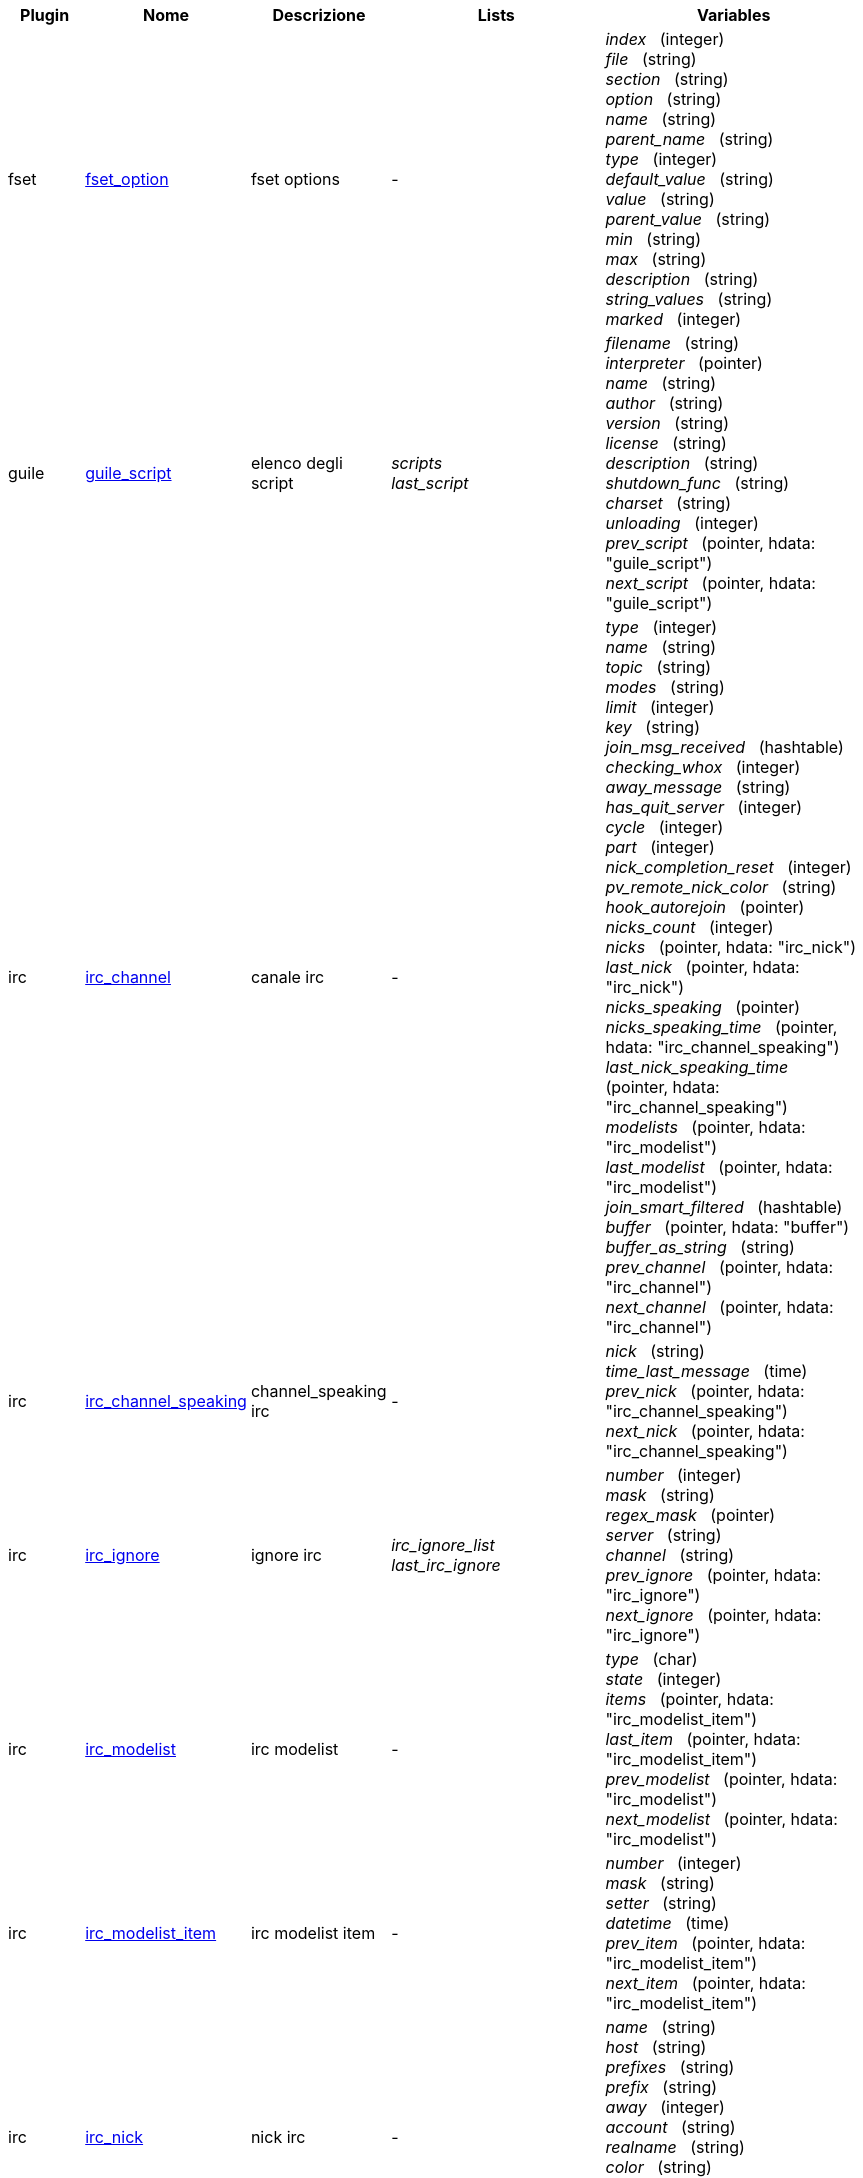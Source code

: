 //
// This file is auto-generated by script docgen.py.
// DO NOT EDIT BY HAND!
//
:hdata_update_create: __create
:hdata_update_delete: __delete
[width="100%",cols="^1,^2,2,2,5",options="header"]
|===
| Plugin | Nome | Descrizione | Lists | Variables

| fset
| [[hdata_fset_option]]<<hdata_fset_option,fset_option>>
| fset options
| -
| _index_   (integer) +
_file_   (string) +
_section_   (string) +
_option_   (string) +
_name_   (string) +
_parent_name_   (string) +
_type_   (integer) +
_default_value_   (string) +
_value_   (string) +
_parent_value_   (string) +
_min_   (string) +
_max_   (string) +
_description_   (string) +
_string_values_   (string) +
_marked_   (integer) +


| guile
| [[hdata_guile_script]]<<hdata_guile_script,guile_script>>
| elenco degli script
| _scripts_ +
_last_script_ +

| _filename_   (string) +
_interpreter_   (pointer) +
_name_   (string) +
_author_   (string) +
_version_   (string) +
_license_   (string) +
_description_   (string) +
_shutdown_func_   (string) +
_charset_   (string) +
_unloading_   (integer) +
_prev_script_   (pointer, hdata: "guile_script") +
_next_script_   (pointer, hdata: "guile_script") +


| irc
| [[hdata_irc_channel]]<<hdata_irc_channel,irc_channel>>
| canale irc
| -
| _type_   (integer) +
_name_   (string) +
_topic_   (string) +
_modes_   (string) +
_limit_   (integer) +
_key_   (string) +
_join_msg_received_   (hashtable) +
_checking_whox_   (integer) +
_away_message_   (string) +
_has_quit_server_   (integer) +
_cycle_   (integer) +
_part_   (integer) +
_nick_completion_reset_   (integer) +
_pv_remote_nick_color_   (string) +
_hook_autorejoin_   (pointer) +
_nicks_count_   (integer) +
_nicks_   (pointer, hdata: "irc_nick") +
_last_nick_   (pointer, hdata: "irc_nick") +
_nicks_speaking_   (pointer) +
_nicks_speaking_time_   (pointer, hdata: "irc_channel_speaking") +
_last_nick_speaking_time_   (pointer, hdata: "irc_channel_speaking") +
_modelists_   (pointer, hdata: "irc_modelist") +
_last_modelist_   (pointer, hdata: "irc_modelist") +
_join_smart_filtered_   (hashtable) +
_buffer_   (pointer, hdata: "buffer") +
_buffer_as_string_   (string) +
_prev_channel_   (pointer, hdata: "irc_channel") +
_next_channel_   (pointer, hdata: "irc_channel") +


| irc
| [[hdata_irc_channel_speaking]]<<hdata_irc_channel_speaking,irc_channel_speaking>>
| channel_speaking irc
| -
| _nick_   (string) +
_time_last_message_   (time) +
_prev_nick_   (pointer, hdata: "irc_channel_speaking") +
_next_nick_   (pointer, hdata: "irc_channel_speaking") +


| irc
| [[hdata_irc_ignore]]<<hdata_irc_ignore,irc_ignore>>
| ignore irc
| _irc_ignore_list_ +
_last_irc_ignore_ +

| _number_   (integer) +
_mask_   (string) +
_regex_mask_   (pointer) +
_server_   (string) +
_channel_   (string) +
_prev_ignore_   (pointer, hdata: "irc_ignore") +
_next_ignore_   (pointer, hdata: "irc_ignore") +


| irc
| [[hdata_irc_modelist]]<<hdata_irc_modelist,irc_modelist>>
| irc modelist
| -
| _type_   (char) +
_state_   (integer) +
_items_   (pointer, hdata: "irc_modelist_item") +
_last_item_   (pointer, hdata: "irc_modelist_item") +
_prev_modelist_   (pointer, hdata: "irc_modelist") +
_next_modelist_   (pointer, hdata: "irc_modelist") +


| irc
| [[hdata_irc_modelist_item]]<<hdata_irc_modelist_item,irc_modelist_item>>
| irc modelist item
| -
| _number_   (integer) +
_mask_   (string) +
_setter_   (string) +
_datetime_   (time) +
_prev_item_   (pointer, hdata: "irc_modelist_item") +
_next_item_   (pointer, hdata: "irc_modelist_item") +


| irc
| [[hdata_irc_nick]]<<hdata_irc_nick,irc_nick>>
| nick irc
| -
| _name_   (string) +
_host_   (string) +
_prefixes_   (string) +
_prefix_   (string) +
_away_   (integer) +
_account_   (string) +
_realname_   (string) +
_color_   (string) +
_prev_nick_   (pointer, hdata: "irc_nick") +
_next_nick_   (pointer, hdata: "irc_nick") +


| irc
| [[hdata_irc_notify]]<<hdata_irc_notify,irc_notify>>
| notify irc
| -
| _server_   (pointer, hdata: "irc_server") +
_nick_   (string) +
_check_away_   (integer) +
_is_on_server_   (integer) +
_away_message_   (string) +
_ison_received_   (integer) +
_prev_notify_   (pointer, hdata: "irc_notify") +
_next_notify_   (pointer, hdata: "irc_notify") +


| irc
| [[hdata_irc_redirect]]<<hdata_irc_redirect,irc_redirect>>
| redirezione irc
| -
| _server_   (pointer, hdata: "irc_server") +
_pattern_   (string) +
_signal_   (string) +
_count_   (integer) +
_current_count_   (integer) +
_string_   (string) +
_timeout_   (integer) +
_command_   (string) +
_assigned_to_command_   (integer) +
_start_time_   (time) +
_cmd_start_   (hashtable) +
_cmd_stop_   (hashtable) +
_cmd_extra_   (hashtable) +
_cmd_start_received_   (integer) +
_cmd_stop_received_   (integer) +
_cmd_filter_   (hashtable) +
_output_   (string) +
_output_size_   (integer) +
_prev_redirect_   (pointer, hdata: "irc_redirect") +
_next_redirect_   (pointer, hdata: "irc_redirect") +


| irc
| [[hdata_irc_redirect_pattern]]<<hdata_irc_redirect_pattern,irc_redirect_pattern>>
| schema per la redirezione irc
| _irc_redirect_patterns_ +
_last_irc_redirect_pattern_ +

| _name_   (string) +
_temp_pattern_   (integer) +
_timeout_   (integer) +
_cmd_start_   (string) +
_cmd_stop_   (string) +
_cmd_extra_   (string) +
_prev_redirect_   (pointer, hdata: "irc_redirect_pattern") +
_next_redirect_   (pointer, hdata: "irc_redirect_pattern") +


| irc
| [[hdata_irc_server]]<<hdata_irc_server,irc_server>>
| server irc
| _irc_servers_ +
_last_irc_server_ +

| _name_   (string) +
_options_   (pointer) +
_temp_server_   (integer) +
_reloading_from_config_   (integer) +
_reloaded_from_config_   (integer) +
_addresses_eval_   (string) +
_addresses_count_   (integer) +
_addresses_array_   (string, array_size: "addresses_count") +
_ports_array_   (integer, array_size: "addresses_count") +
_retry_array_   (integer, array_size: "addresses_count") +
_index_current_address_   (integer) +
_current_address_   (string) +
_current_ip_   (string) +
_current_port_   (integer) +
_current_retry_   (integer) +
_sock_   (integer) +
_hook_connect_   (pointer, hdata: "hook") +
_hook_fd_   (pointer, hdata: "hook") +
_hook_timer_connection_   (pointer, hdata: "hook") +
_hook_timer_sasl_   (pointer, hdata: "hook") +
_is_connected_   (integer) +
_ssl_connected_   (integer) +
_disconnected_   (integer) +
_gnutls_sess_   (other) +
_tls_cert_   (other) +
_tls_cert_key_   (other) +
_unterminated_message_   (string) +
_nicks_count_   (integer) +
_nicks_array_   (string, array_size: "nicks_count") +
_nick_first_tried_   (integer) +
_nick_alternate_number_   (integer) +
_nick_   (string) +
_nick_modes_   (string) +
_host_   (string) +
_checking_cap_ls_   (integer) +
_cap_ls_   (hashtable) +
_checking_cap_list_   (integer) +
_cap_list_   (hashtable) +
_isupport_   (string) +
_prefix_modes_   (string) +
_prefix_chars_   (string) +
_nick_max_length_   (integer) +
_user_max_length_   (integer) +
_host_max_length_   (integer) +
_casemapping_   (integer) +
_chantypes_   (string) +
_chanmodes_   (string) +
_monitor_   (integer) +
_monitor_time_   (time) +
_reconnect_delay_   (integer) +
_reconnect_start_   (time) +
_command_time_   (time) +
_reconnect_join_   (integer) +
_disable_autojoin_   (integer) +
_is_away_   (integer) +
_away_message_   (string) +
_away_time_   (time) +
_lag_   (integer) +
_lag_displayed_   (integer) +
_lag_check_time_   (other) +
_lag_next_check_   (time) +
_lag_last_refresh_   (time) +
_cmd_list_regexp_   (pointer) +
_last_user_message_   (time) +
_last_away_check_   (time) +
_last_data_purge_   (time) +
_outqueue_   (pointer) +
_last_outqueue_   (pointer) +
_redirects_   (pointer, hdata: "irc_redirect") +
_last_redirect_   (pointer, hdata: "irc_redirect") +
_notify_list_   (pointer, hdata: "irc_notify") +
_last_notify_   (pointer, hdata: "irc_notify") +
_notify_count_   (integer) +
_join_manual_   (hashtable) +
_join_channel_key_   (hashtable) +
_join_noswitch_   (hashtable) +
_buffer_   (pointer, hdata: "buffer") +
_buffer_as_string_   (string) +
_channels_   (pointer, hdata: "irc_channel") +
_last_channel_   (pointer, hdata: "irc_channel") +
_prev_server_   (pointer, hdata: "irc_server") +
_next_server_   (pointer, hdata: "irc_server") +


| javascript
| [[hdata_javascript_script]]<<hdata_javascript_script,javascript_script>>
| elenco degli script
| _scripts_ +
_last_script_ +

| _filename_   (string) +
_interpreter_   (pointer) +
_name_   (string) +
_author_   (string) +
_version_   (string) +
_license_   (string) +
_description_   (string) +
_shutdown_func_   (string) +
_charset_   (string) +
_unloading_   (integer) +
_prev_script_   (pointer, hdata: "javascript_script") +
_next_script_   (pointer, hdata: "javascript_script") +


| lua
| [[hdata_lua_script]]<<hdata_lua_script,lua_script>>
| elenco degli script
| _scripts_ +
_last_script_ +

| _filename_   (string) +
_interpreter_   (pointer) +
_name_   (string) +
_author_   (string) +
_version_   (string) +
_license_   (string) +
_description_   (string) +
_shutdown_func_   (string) +
_charset_   (string) +
_unloading_   (integer) +
_prev_script_   (pointer, hdata: "lua_script") +
_next_script_   (pointer, hdata: "lua_script") +


| perl
| [[hdata_perl_script]]<<hdata_perl_script,perl_script>>
| elenco degli script
| _scripts_ +
_last_script_ +

| _filename_   (string) +
_interpreter_   (pointer) +
_name_   (string) +
_author_   (string) +
_version_   (string) +
_license_   (string) +
_description_   (string) +
_shutdown_func_   (string) +
_charset_   (string) +
_unloading_   (integer) +
_prev_script_   (pointer, hdata: "perl_script") +
_next_script_   (pointer, hdata: "perl_script") +


| php
| [[hdata_php_script]]<<hdata_php_script,php_script>>
| elenco degli script
| _scripts_ +
_last_script_ +

| _filename_   (string) +
_interpreter_   (pointer) +
_name_   (string) +
_author_   (string) +
_version_   (string) +
_license_   (string) +
_description_   (string) +
_shutdown_func_   (string) +
_charset_   (string) +
_unloading_   (integer) +
_prev_script_   (pointer, hdata: "php_script") +
_next_script_   (pointer, hdata: "php_script") +


| python
| [[hdata_python_script]]<<hdata_python_script,python_script>>
| elenco degli script
| _scripts_ +
_last_script_ +

| _filename_   (string) +
_interpreter_   (pointer) +
_name_   (string) +
_author_   (string) +
_version_   (string) +
_license_   (string) +
_description_   (string) +
_shutdown_func_   (string) +
_charset_   (string) +
_unloading_   (integer) +
_prev_script_   (pointer, hdata: "python_script") +
_next_script_   (pointer, hdata: "python_script") +


| ruby
| [[hdata_ruby_script]]<<hdata_ruby_script,ruby_script>>
| elenco degli script
| _scripts_ +
_last_script_ +

| _filename_   (string) +
_interpreter_   (pointer) +
_name_   (string) +
_author_   (string) +
_version_   (string) +
_license_   (string) +
_description_   (string) +
_shutdown_func_   (string) +
_charset_   (string) +
_unloading_   (integer) +
_prev_script_   (pointer, hdata: "ruby_script") +
_next_script_   (pointer, hdata: "ruby_script") +


| script
| [[hdata_script_script]]<<hdata_script_script,script_script>>
| script dal repository
| _scripts_repo_ +
_last_script_repo_ +

| _name_   (string) +
_name_with_extension_   (string) +
_language_   (integer) +
_author_   (string) +
_mail_   (string) +
_version_   (string) +
_license_   (string) +
_description_   (string) +
_tags_   (string) +
_requirements_   (string) +
_min_weechat_   (string) +
_max_weechat_   (string) +
_sha512sum_   (string) +
_url_   (string) +
_popularity_   (integer) +
_date_added_   (time) +
_date_updated_   (time) +
_status_   (integer) +
_version_loaded_   (string) +
_displayed_   (integer) +
_install_order_   (integer) +
_prev_script_   (pointer, hdata: "script_script") +
_next_script_   (pointer, hdata: "script_script") +


| tcl
| [[hdata_tcl_script]]<<hdata_tcl_script,tcl_script>>
| elenco degli script
| _scripts_ +
_last_script_ +

| _filename_   (string) +
_interpreter_   (pointer) +
_name_   (string) +
_author_   (string) +
_version_   (string) +
_license_   (string) +
_description_   (string) +
_shutdown_func_   (string) +
_charset_   (string) +
_unloading_   (integer) +
_prev_script_   (pointer, hdata: "tcl_script") +
_next_script_   (pointer, hdata: "tcl_script") +


| weechat
| [[hdata_bar]]<<hdata_bar,bar>>
| barra
| _gui_bars_ +
_last_gui_bar_ +

| _name_   (string) +
_options_   (pointer) +
_items_count_   (integer) +
_items_subcount_   (pointer) +
_items_array_   (pointer) +
_items_buffer_   (pointer) +
_items_prefix_   (pointer) +
_items_name_   (pointer) +
_items_suffix_   (pointer) +
_bar_window_   (pointer, hdata: "bar_window") +
_bar_refresh_needed_   (integer) +
_prev_bar_   (pointer, hdata: "bar") +
_next_bar_   (pointer, hdata: "bar") +


| weechat
| [[hdata_bar_item]]<<hdata_bar_item,bar_item>>
| elemento barra
| _gui_bar_items_ +
_last_gui_bar_item_ +

| _plugin_   (pointer, hdata: "plugin") +
_name_   (string) +
_build_callback_   (pointer) +
_build_callback_pointer_   (pointer) +
_build_callback_data_   (pointer) +
_prev_item_   (pointer, hdata: "bar_item") +
_next_item_   (pointer, hdata: "bar_item") +


| weechat
| [[hdata_bar_window]]<<hdata_bar_window,bar_window>>
| finestra della barra
| -
| _bar_   (pointer, hdata: "bar") +
_x_   (integer) +
_y_   (integer) +
_width_   (integer) +
_height_   (integer) +
_scroll_x_   (integer) +
_scroll_y_   (integer) +
_cursor_x_   (integer) +
_cursor_y_   (integer) +
_current_size_   (integer) +
_items_count_   (integer) +
_items_subcount_   (pointer) +
_items_content_   (pointer) +
_items_num_lines_   (pointer) +
_items_refresh_needed_   (pointer) +
_screen_col_size_   (integer) +
_screen_lines_   (integer) +
_coords_count_   (integer) +
_coords_   (pointer) +
_gui_objects_   (pointer) +
_prev_bar_window_   (pointer, hdata: "bar_window") +
_next_bar_window_   (pointer, hdata: "bar_window") +

*Update allowed:* +
    _scroll_x_ (integer) +
    _scroll_y_ (integer) +

| weechat
| [[hdata_buffer]]<<hdata_buffer,buffer>>
| buffer
| _gui_buffer_last_displayed_ +
_gui_buffers_ +
_last_gui_buffer_ +

| _plugin_   (pointer, hdata: "plugin") +
_plugin_name_for_upgrade_   (string) +
_number_   (integer) +
_layout_number_   (integer) +
_layout_number_merge_order_   (integer) +
_name_   (string) +
_full_name_   (string) +
_old_full_name_   (string) +
_short_name_   (string) +
_type_   (integer) +
_notify_   (integer) +
_num_displayed_   (integer) +
_active_   (integer) +
_hidden_   (integer) +
_zoomed_   (integer) +
_print_hooks_enabled_   (integer) +
_day_change_   (integer) +
_clear_   (integer) +
_filter_   (integer) +
_close_callback_   (pointer) +
_close_callback_pointer_   (pointer) +
_close_callback_data_   (pointer) +
_closing_   (integer) +
_title_   (string) +
_own_lines_   (pointer, hdata: "lines") +
_mixed_lines_   (pointer, hdata: "lines") +
_lines_   (pointer, hdata: "lines") +
_time_for_each_line_   (integer) +
_chat_refresh_needed_   (integer) +
_nicklist_   (integer) +
_nicklist_case_sensitive_   (integer) +
_nicklist_root_   (pointer, hdata: "nick_group") +
_nicklist_max_length_   (integer) +
_nicklist_display_groups_   (integer) +
_nicklist_count_   (integer) +
_nicklist_groups_count_   (integer) +
_nicklist_nicks_count_   (integer) +
_nicklist_visible_count_   (integer) +
_nickcmp_callback_   (pointer) +
_nickcmp_callback_pointer_   (pointer) +
_nickcmp_callback_data_   (pointer) +
_input_   (integer) +
_input_callback_   (pointer) +
_input_callback_pointer_   (pointer) +
_input_callback_data_   (pointer) +
_input_get_unknown_commands_   (integer) +
_input_get_empty_   (integer) +
_input_buffer_   (string) +
_input_buffer_alloc_   (integer) +
_input_buffer_size_   (integer) +
_input_buffer_length_   (integer) +
_input_buffer_pos_   (integer) +
_input_buffer_1st_display_   (integer) +
_input_undo_snap_   (pointer, hdata: "input_undo") +
_input_undo_   (pointer, hdata: "input_undo") +
_last_input_undo_   (pointer, hdata: "input_undo") +
_ptr_input_undo_   (pointer, hdata: "input_undo") +
_input_undo_count_   (integer) +
_completion_   (pointer, hdata: "completion") +
_history_   (pointer, hdata: "history") +
_last_history_   (pointer, hdata: "history") +
_ptr_history_   (pointer, hdata: "history") +
_num_history_   (integer) +
_text_search_   (integer) +
_text_search_exact_   (integer) +
_text_search_regex_   (integer) +
_text_search_regex_compiled_   (pointer) +
_text_search_where_   (integer) +
_text_search_found_   (integer) +
_text_search_input_   (string) +
_highlight_words_   (string) +
_highlight_regex_   (string) +
_highlight_regex_compiled_   (pointer) +
_highlight_tags_restrict_   (string) +
_highlight_tags_restrict_count_   (integer) +
_highlight_tags_restrict_array_   (pointer, array_size: "highlight_tags_restrict_count") +
_highlight_tags_   (string) +
_highlight_tags_count_   (integer) +
_highlight_tags_array_   (pointer, array_size: "highlight_tags_count") +
_hotlist_   (pointer, hdata: "hotlist") +
_hotlist_max_level_nicks_   (hashtable) +
_keys_   (pointer, hdata: "key") +
_last_key_   (pointer, hdata: "key") +
_keys_count_   (integer) +
_local_variables_   (hashtable) +
_prev_buffer_   (pointer, hdata: "buffer") +
_next_buffer_   (pointer, hdata: "buffer") +


| weechat
| [[hdata_buffer_visited]]<<hdata_buffer_visited,buffer_visited>>
| visited buffer
| _gui_buffers_visited_ +
_last_gui_buffer_visited_ +

| _buffer_   (pointer, hdata: "buffer") +
_prev_buffer_   (pointer, hdata: "buffer_visited") +
_next_buffer_   (pointer, hdata: "buffer_visited") +


| weechat
| [[hdata_completion]]<<hdata_completion,completion>>
| struttura con completamento
| -
| _buffer_   (pointer, hdata: "buffer") +
_context_   (integer) +
_base_command_   (string) +
_base_command_arg_index_   (integer) +
_base_word_   (string) +
_base_word_pos_   (integer) +
_position_   (integer) +
_args_   (string) +
_direction_   (integer) +
_add_space_   (integer) +
_force_partial_completion_   (integer) +
_reverse_partial_completion_   (integer) +
_list_   (pointer) +
_word_found_   (string) +
_word_found_is_nick_   (integer) +
_position_replace_   (integer) +
_diff_size_   (integer) +
_diff_length_   (integer) +
_partial_list_   (pointer) +


| weechat
| [[hdata_config_file]]<<hdata_config_file,config_file>>
| file di configurazione
| _config_files_ +
_last_config_file_ +

| _plugin_   (pointer, hdata: "plugin") +
_name_   (string) +
_filename_   (string) +
_file_   (pointer) +
_callback_reload_   (pointer) +
_callback_reload_pointer_   (pointer) +
_callback_reload_data_   (pointer) +
_sections_   (pointer, hdata: "config_section") +
_last_section_   (pointer, hdata: "config_section") +
_prev_config_   (pointer, hdata: "config_file") +
_next_config_   (pointer, hdata: "config_file") +


| weechat
| [[hdata_config_option]]<<hdata_config_option,config_option>>
| opzione di configurazione
| -
| _config_file_   (pointer, hdata: "config_file") +
_section_   (pointer, hdata: "config_section") +
_name_   (string) +
_parent_name_   (string) +
_type_   (integer) +
_description_   (string) +
_string_values_   (string, array_size: "*") +
_min_   (integer) +
_max_   (integer) +
_default_value_   (pointer) +
_value_   (pointer) +
_null_value_allowed_   (integer) +
_callback_check_value_   (pointer) +
_callback_check_value_pointer_   (pointer) +
_callback_check_value_data_   (pointer) +
_callback_change_   (pointer) +
_callback_change_pointer_   (pointer) +
_callback_change_data_   (pointer) +
_callback_delete_   (pointer) +
_callback_delete_pointer_   (pointer) +
_callback_delete_data_   (pointer) +
_loaded_   (integer) +
_prev_option_   (pointer, hdata: "config_option") +
_next_option_   (pointer, hdata: "config_option") +


| weechat
| [[hdata_config_section]]<<hdata_config_section,config_section>>
| sezione di configurazione
| -
| _config_file_   (pointer, hdata: "config_file") +
_name_   (string) +
_user_can_add_options_   (integer) +
_user_can_delete_options_   (integer) +
_callback_read_   (pointer) +
_callback_read_pointer_   (pointer) +
_callback_read_data_   (pointer) +
_callback_write_   (pointer) +
_callback_write_pointer_   (pointer) +
_callback_write_data_   (pointer) +
_callback_write_default_   (pointer) +
_callback_write_default_pointer_   (pointer) +
_callback_write_default_data_   (pointer) +
_callback_create_option_   (pointer) +
_callback_create_option_pointer_   (pointer) +
_callback_create_option_data_   (pointer) +
_callback_delete_option_   (pointer) +
_callback_delete_option_pointer_   (pointer) +
_callback_delete_option_data_   (pointer) +
_options_   (pointer, hdata: "config_option") +
_last_option_   (pointer, hdata: "config_option") +
_prev_section_   (pointer, hdata: "config_section") +
_next_section_   (pointer, hdata: "config_section") +


| weechat
| [[hdata_filter]]<<hdata_filter,filter>>
| filtro
| _gui_filters_ +
_last_gui_filter_ +

| _enabled_   (integer) +
_name_   (string) +
_buffer_name_   (string) +
_num_buffers_   (integer) +
_buffers_   (pointer) +
_tags_   (string) +
_tags_count_   (integer) +
_tags_array_   (pointer, array_size: "tags_count") +
_regex_   (string) +
_regex_prefix_   (pointer) +
_regex_message_   (pointer) +
_prev_filter_   (pointer, hdata: "filter") +
_next_filter_   (pointer, hdata: "filter") +


| weechat
| [[hdata_history]]<<hdata_history,history>>
| cronologia dei comandi nel buffer
| _gui_history_ +
_last_gui_history_ +

| _text_   (string) +
_next_history_   (pointer, hdata: "history") +
_prev_history_   (pointer, hdata: "history") +

*Update allowed:* +
    _{hdata_update_create}_ +
    _{hdata_update_delete}_ +

| weechat
| [[hdata_hotlist]]<<hdata_hotlist,hotlist>>
| hotlist
| _gui_hotlist_ +
_last_gui_hotlist_ +

| _priority_   (integer) +
_creation_time.tv_sec_   (time) +
_creation_time.tv_usec_   (long) +
_buffer_   (pointer) +
_count_   (integer, array_size: "4") +
_prev_hotlist_   (pointer, hdata: "hotlist") +
_next_hotlist_   (pointer, hdata: "hotlist") +


| weechat
| [[hdata_input_undo]]<<hdata_input_undo,input_undo>>
| struttura con "undo"per la riga di input
| -
| _data_   (string) +
_pos_   (integer) +
_prev_undo_   (pointer, hdata: "input_undo") +
_next_undo_   (pointer, hdata: "input_undo") +


| weechat
| [[hdata_key]]<<hdata_key,key>>
| un tasto (scorciatoia da tastiera)
| _gui_default_keys_ +
_gui_default_keys_cursor_ +
_gui_default_keys_mouse_ +
_gui_default_keys_search_ +
_gui_keys_ +
_gui_keys_cursor_ +
_gui_keys_mouse_ +
_gui_keys_search_ +
_last_gui_default_key_ +
_last_gui_default_key_cursor_ +
_last_gui_default_key_mouse_ +
_last_gui_default_key_search_ +
_last_gui_key_ +
_last_gui_key_cursor_ +
_last_gui_key_mouse_ +
_last_gui_key_search_ +

| _key_   (string) +
_area_type_   (pointer) +
_area_name_   (pointer) +
_area_key_   (string) +
_command_   (string) +
_score_   (integer) +
_prev_key_   (pointer, hdata: "key") +
_next_key_   (pointer, hdata: "key") +


| weechat
| [[hdata_layout]]<<hdata_layout,layout>>
| layout
| _gui_layout_current_ +
_gui_layouts_ +
_last_gui_layout_ +

| _name_   (string) +
_layout_buffers_   (pointer, hdata: "layout_buffer") +
_last_layout_buffer_   (pointer, hdata: "layout_buffer") +
_layout_windows_   (pointer, hdata: "layout_window") +
_internal_id_   (integer) +
_internal_id_current_window_   (integer) +
_prev_layout_   (pointer, hdata: "layout") +
_next_layout_   (pointer, hdata: "layout") +


| weechat
| [[hdata_layout_buffer]]<<hdata_layout_buffer,layout_buffer>>
| layout del buffer
| -
| _plugin_name_   (string) +
_buffer_name_   (string) +
_number_   (integer) +
_prev_layout_   (pointer, hdata: "layout_buffer") +
_next_layout_   (pointer, hdata: "layout_buffer") +


| weechat
| [[hdata_layout_window]]<<hdata_layout_window,layout_window>>
| layout della finestra
| -
| _internal_id_   (integer) +
_parent_node_   (pointer, hdata: "layout_window") +
_split_pct_   (integer) +
_split_horiz_   (integer) +
_child1_   (pointer, hdata: "layout_window") +
_child2_   (pointer, hdata: "layout_window") +
_plugin_name_   (string) +
_buffer_name_   (string) +


| weechat
| [[hdata_line]]<<hdata_line,line>>
| struttura con una sola riga
| -
| _data_   (pointer, hdata: "line_data") +
_prev_line_   (pointer, hdata: "line") +
_next_line_   (pointer, hdata: "line") +


| weechat
| [[hdata_line_data]]<<hdata_line_data,line_data>>
| struttura con una riga di dati
| -
| _buffer_   (pointer, hdata: "buffer") +
_y_   (integer) +
_date_   (time) +
_date_printed_   (time) +
_str_time_   (string) +
_tags_count_   (integer) +
_tags_array_   (shared_string, array_size: "tags_count") +
_displayed_   (char) +
_notify_level_   (char) +
_highlight_   (char) +
_refresh_needed_   (char) +
_prefix_   (shared_string) +
_prefix_length_   (integer) +
_message_   (string) +

*Update allowed:* +
    _date_ (time) +
    _date_printed_ (time) +
    _tags_array_ (shared_string) +
    _prefix_ (shared_string) +
    _message_ (string) +

| weechat
| [[hdata_lines]]<<hdata_lines,lines>>
| struttura con più righe
| -
| _first_line_   (pointer, hdata: "line") +
_last_line_   (pointer, hdata: "line") +
_last_read_line_   (pointer, hdata: "line") +
_lines_count_   (integer) +
_first_line_not_read_   (integer) +
_lines_hidden_   (integer) +
_buffer_max_length_   (integer) +
_buffer_max_length_refresh_   (integer) +
_prefix_max_length_   (integer) +
_prefix_max_length_refresh_   (integer) +


| weechat
| [[hdata_nick]]<<hdata_nick,nick>>
| nick nella lista nick
| -
| _group_   (pointer, hdata: "nick_group") +
_name_   (shared_string) +
_color_   (shared_string) +
_prefix_   (shared_string) +
_prefix_color_   (shared_string) +
_visible_   (integer) +
_prev_nick_   (pointer, hdata: "nick") +
_next_nick_   (pointer, hdata: "nick") +


| weechat
| [[hdata_nick_group]]<<hdata_nick_group,nick_group>>
| gruppo nella lista nick
| -
| _name_   (shared_string) +
_color_   (shared_string) +
_visible_   (integer) +
_level_   (integer) +
_parent_   (pointer, hdata: "nick_group") +
_children_   (pointer, hdata: "nick_group") +
_last_child_   (pointer, hdata: "nick_group") +
_nicks_   (pointer, hdata: "nick") +
_last_nick_   (pointer, hdata: "nick") +
_prev_group_   (pointer, hdata: "nick_group") +
_next_group_   (pointer, hdata: "nick_group") +


| weechat
| [[hdata_plugin]]<<hdata_plugin,plugin>>
| plugin
| _weechat_plugins_ +
_last_weechat_plugin_ +

| _filename_   (string) +
_handle_   (pointer) +
_name_   (string) +
_description_   (string) +
_author_   (string) +
_version_   (string) +
_license_   (string) +
_charset_   (string) +
_priority_   (integer) +
_initialized_   (integer) +
_debug_   (integer) +
_upgrading_   (integer) +
_variables_   (hashtable) +
_prev_plugin_   (pointer, hdata: "plugin") +
_next_plugin_   (pointer, hdata: "plugin") +


| weechat
| [[hdata_proxy]]<<hdata_proxy,proxy>>
| proxy
| _weechat_proxies_ +
_last_weechat_proxy_ +

| _name_   (string) +
_options_   (pointer) +
_prev_proxy_   (pointer, hdata: "proxy") +
_next_proxy_   (pointer, hdata: "proxy") +


| weechat
| [[hdata_window]]<<hdata_window,window>>
| finestra
| _gui_current_window_ +
_gui_windows_ +
_last_gui_window_ +

| _number_   (integer) +
_win_x_   (integer) +
_win_y_   (integer) +
_win_width_   (integer) +
_win_height_   (integer) +
_win_width_pct_   (integer) +
_win_height_pct_   (integer) +
_win_chat_x_   (integer) +
_win_chat_y_   (integer) +
_win_chat_width_   (integer) +
_win_chat_height_   (integer) +
_win_chat_cursor_x_   (integer) +
_win_chat_cursor_y_   (integer) +
_bar_windows_   (pointer, hdata: "bar_window") +
_last_bar_window_   (pointer, hdata: "bar_window") +
_refresh_needed_   (integer) +
_gui_objects_   (pointer) +
_buffer_   (pointer, hdata: "buffer") +
_layout_plugin_name_   (string) +
_layout_buffer_name_   (string) +
_scroll_   (pointer, hdata: "window_scroll") +
_ptr_tree_   (pointer, hdata: "window_tree") +
_prev_window_   (pointer, hdata: "window") +
_next_window_   (pointer, hdata: "window") +


| weechat
| [[hdata_window_scroll]]<<hdata_window_scroll,window_scroll>>
| scorrimento delle info nella finestra
| -
| _buffer_   (pointer, hdata: "buffer") +
_first_line_displayed_   (integer) +
_start_line_   (pointer, hdata: "line") +
_start_line_pos_   (integer) +
_scrolling_   (integer) +
_start_col_   (integer) +
_lines_after_   (integer) +
_text_search_start_line_   (pointer, hdata: "line") +
_prev_scroll_   (pointer, hdata: "window_scroll") +
_next_scroll_   (pointer, hdata: "window_scroll") +


| weechat
| [[hdata_window_tree]]<<hdata_window_tree,window_tree>>
| albero delle finestre
| _gui_windows_tree_ +

| _parent_node_   (pointer, hdata: "window_tree") +
_split_pct_   (integer) +
_split_horizontal_   (integer) +
_child1_   (pointer, hdata: "window_tree") +
_child2_   (pointer, hdata: "window_tree") +
_window_   (pointer, hdata: "window") +


|===
